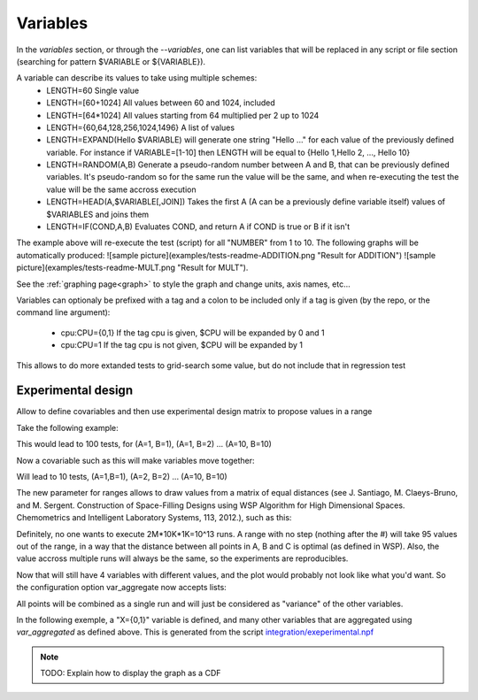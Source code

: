 .. _variables:

=========
Variables
=========

In the `variables` section, or through the `--variables`, one can list variables that will be replaced in any script or file section (searching for pattern $VARIABLE or ${VARIABLE}).

A variable can describe its values to take using multiple schemes:
 - LENGTH=60 Single value
 - LENGTH=[60+1024] All values between 60 and 1024, included
 - LENGTH=\[64\*1024\] All values starting from 64 multiplied per 2 up to 1024
 - LENGTH={60,64,128,256,1024,1496} A list of values
 - LENGTH=EXPAND(Hello $VARIABLE) will generate one string "Hello ..." for each value of the previously defined variable. For instance if VARIABLE=[1-10] then LENGTH will be equal to {Hello 1,Hello 2, ..., Hello 10}
 - LENGTH=RANDOM(A,B) Generate a pseudo-random number between A and B, that can be previously defined variables. It's pseudo-random so for the same run the value will be the same, and when re-executing the test the value will be the same accross execution
 - LENGTH=HEAD(A,$VARIABLE[,JOIN]) Takes the first A (A can be a previously define variable itself) values of $VARIABLES and joins them
 - LENGTH=IF(COND,A,B) Evaluates COND, and return A if COND is true or B if it isn't 

.. code-block::text
    %variables
    NUMBER=[1-10]

    %script
    ADD=$(echo "$NUMBER + $NUMBER" | bc)
    MULT=$(echo "$NUMBER * $NUMBER" | bc)
    echo "RESULT-ADDITION $ADD"
    echo "RESULT-MULT $MULT"

The example above will re-execute the test (script) for all "NUMBER" from 1 to 10. The following graphs will be automatically produced:
![sample picture](examples/tests-readme-ADDITION.png "Result for ADDITION")
![sample picture](examples/tests-readme-MULT.png "Result for MULT").

See the :ref:`graphing page<graph>` to style the graph and change units, axis names, etc...

Variables can optionaly be prefixed with a tag and a colon to be included only
if a tag is given (by the repo, or the command line argument):

 - cpu:CPU={0,1} If the tag cpu is given, $CPU will be expanded by 0 and 1
 - cpu:CPU=1    If the tag cpu is not given, $CPU will be expanded by 1

This allows to do more extanded tests to grid-search some value, but do not include that in regression test


Experimental design
===================

Allow to define covariables and then use experimental design matrix to
propose values in a range

Take the following example:

.. code-block:: bash
    A=[1-10]
    B=[1-10]

This would lead to 100 tests, for (A=1, B=1), (A=1, B=2) ... (A=10,
B=10)

Now a covariable such as this will make variables move together:

.. code-block:: bash
    {
        A=[1-10]
        B=[1-10]
    }

Will lead to 10 tests, (A=1,B=1), (A=2, B=2) ... (A=10, B=10)

The new parameter for ranges allows to draw values from a matrix of
equal distances (see J. Santiago, M. Claeys-Bruno, and M. Sergent. Construction of Space-Filling Designs using WSP Algorithm for High Dimensional Spaces. Chemometrics and Intelligent Laboratory Systems, 113, 2012.), such as this:

.. code-block:: bash
    {
        A=[1-1000#]
        B=[1-10000#]
        C=[1-2000000#]
    }
    
Definitely, no one wants to execute 2M*10K*1K=10^13 runs. A range with
no step (nothing after the #) will take 95 values out of the range, in a
way that the distance between all points in A, B and C is optimal (as
defined in WSP). Also, the value accross multiple runs will always be
the same, so the experiments are reproducibles.

Now that will still have 4 variables with different values, and the
plot would probably not look like what you'd want. So the configuration
option var_aggregate now accepts lists:

.. code-block:: bash
    %config
    var_aggregate={A+B+C:all}

All points will be combined as a single run and will just be considered
as "variance" of the other variables.

In the following exemple, a "X={0,1}" variable is defined, and many other variables that are aggregated using *var_aggregated* as defined above. This is generated from the script `integration/exeperimental.npf <https://github.com/tbarbette/npf/blob/master/integration/experimental.npf>`__

.. image:: https://github.com/tbarbette/npf/raw/master/integration/experimental.png
  :width: 400
  :alt: Exemple of aggregated results in an other variable
  
.. note::

 TODO: Explain how to display the graph as a CDF
